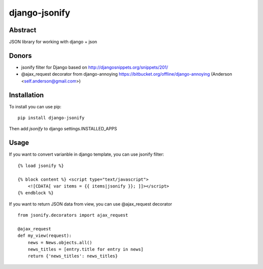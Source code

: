==============
django-jsonify
==============
.. image:: https://travis-ci.org/romgar/django-jsonify.svg?branch=develop
    :target: https://travis-ci.org/romgar/django-jsonify?branch=develop

Abstract
--------
JSON library for working with django + json

Donors
------
- jsonify filter for Django based on http://djangosnippets.org/snippets/201/
- @ajax_request decorator from django-annoying https://bitbucket.org/offline/django-annoying (Anderson <self.anderson@gmail.com>)

Installation
------------
To install you can use pip:

::

    pip install django-jsonify

Then add `jsonify` to django settings.INSTALLED_APPS


Usage
-----
If you want to convert varianble in django template, you can use jsonify filter:

::

    {% load jsonify %}
    
    {% block content %} <script type="text/javascript">
        <![CDATA[ var items = {{ items|jsonify }}; ]]></script>
    {% endblock %}

If you want to return JSON data from view, you can use @ajax_request decorator

::

    from jsonify.decorators import ajax_request

    @ajax_request
    def my_view(request):
        news = News.objects.all()
        news_titles = [entry.title for entry in news]
        return {'news_titles': news_titles}


